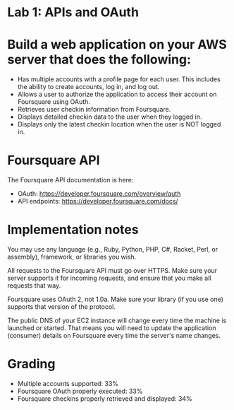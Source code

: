 * Lab 1: APIs and OAuth

* Build a web application on your AWS server that does the following:

- Has multiple accounts with a profile page for each user. This includes the ability to create accounts, log in, and log out.
- Allows a user to authorize the application to access their account on Foursquare using OAuth.
- Retrieves user checkin information from Foursquare.
- Displays detailed checkin data to the user when they logged in.
- Displays only the latest checkin location when the user is NOT logged in.  

* Foursquare API

The Foursquare API documentation is here:
- OAuth: https://developer.foursquare.com/overview/auth
- API endpoints: https://developer.foursquare.com/docs/

* Implementation notes

You may use any language (e.g., Ruby, Python, PHP, C#, Racket, Perl, or assembly), framework, or libraries you wish.

All requests to the Foursquare API must go over HTTPS. Make sure your server supports it for incoming requests, and ensure that you make all requests that way.

Foursquare uses OAuth 2, not 1.0a. Make sure your library (if you use one) supports that version of the protocol.

The public DNS of your EC2 instance will change every time the machine is launched or started. That means you will need to update the application (consumer) details on Foursquare every time the server's name changes.

* Grading
- Multiple accounts supported: 33%
- Foursquare OAuth properly executed: 33%
- Foursquare checkins properly retrieved and displayed: 34%


